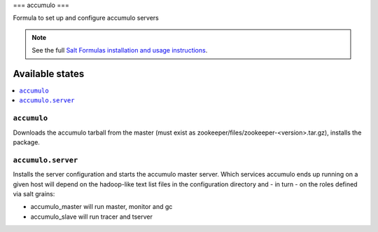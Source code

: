 ===
accumulo
===

Formula to set up and configure accumulo servers

.. note::

    See the full `Salt Formulas installation and usage instructions
    <http://docs.saltstack.com/topics/conventions/formulas.html>`_.

Available states
================

.. contents::
    :local:

``accumulo``
-------

Downloads the accumulo tarball from the master (must exist as zookeeper/files/zookeeper-<version>.tar.gz), installs the package.

``accumulo.server``
--------------

Installs the server configuration and starts the accumulo master server.
Which services accumulo ends up running on a given host will depend on the hadoop-like text list files in the
configuration directory and - in turn - on the roles defined via salt grains:

- accumulo_master will run master, monitor and gc
- accumulo_slave will run tracer and tserver
